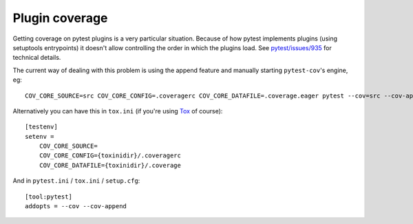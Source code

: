 ===============
Plugin coverage
===============

Getting coverage on pytest plugins is a very particular situation. Because of how pytest implements plugins (using setuptools
entrypoints) it doesn't allow controlling the order in which the plugins load.
See `pytest/issues/935 <https://github.com/pytest-dev/pytest/issues/935#issuecomment-245107960>`_ for technical details.

The current way of dealing with this problem is using the append feature and manually starting ``pytest-cov``'s engine, eg::

    COV_CORE_SOURCE=src COV_CORE_CONFIG=.coveragerc COV_CORE_DATAFILE=.coverage.eager pytest --cov=src --cov-append

Alternatively you can have this in ``tox.ini`` (if you're using `Tox <https://tox.wiki/en/latest/>`_ of course)::

    [testenv]
    setenv =
        COV_CORE_SOURCE=
        COV_CORE_CONFIG={toxinidir}/.coveragerc
        COV_CORE_DATAFILE={toxinidir}/.coverage

And in ``pytest.ini`` / ``tox.ini`` / ``setup.cfg``::

    [tool:pytest]
    addopts = --cov --cov-append
